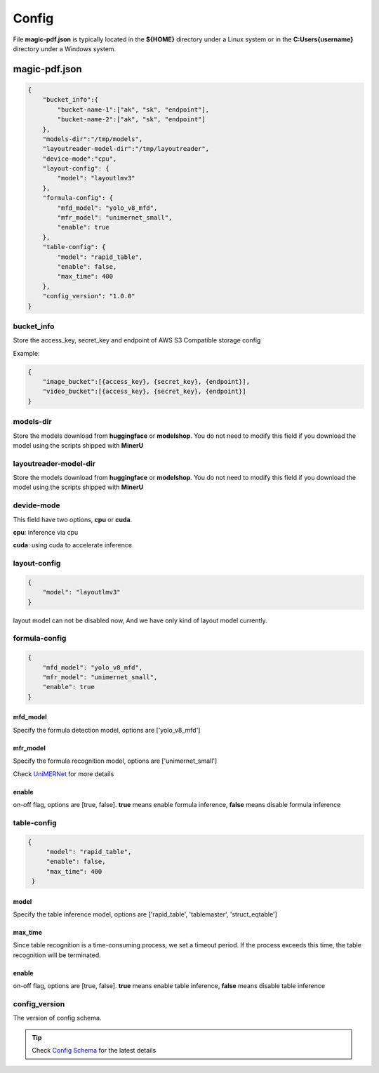 

Config
=========

File **magic-pdf.json** is typically located in the **${HOME}** directory under a Linux system or in the **C:\Users\{username}** directory under a Windows system.


magic-pdf.json
----------------

.. code:: json 

    {
        "bucket_info":{
            "bucket-name-1":["ak", "sk", "endpoint"],
            "bucket-name-2":["ak", "sk", "endpoint"]
        },
        "models-dir":"/tmp/models",
        "layoutreader-model-dir":"/tmp/layoutreader",
        "device-mode":"cpu",
        "layout-config": {
            "model": "layoutlmv3"
        },
        "formula-config": {
            "mfd_model": "yolo_v8_mfd",
            "mfr_model": "unimernet_small",
            "enable": true
        },
        "table-config": {
            "model": "rapid_table",
            "enable": false,
            "max_time": 400    
        },
        "config_version": "1.0.0"
    }




bucket_info
^^^^^^^^^^^^^^
Store the access_key, secret_key and endpoint of AWS S3 Compatible storage config

Example: 

.. code:: text

        {
            "image_bucket":[{access_key}, {secret_key}, {endpoint}],
            "video_bucket":[{access_key}, {secret_key}, {endpoint}]
        }


models-dir
^^^^^^^^^^^^

Store the models download from **huggingface** or **modelshop**. You do not need to modify this field if you download the model using the scripts shipped with **MinerU**


layoutreader-model-dir
^^^^^^^^^^^^^^^^^^^^^^^

Store the models download from **huggingface** or **modelshop**. You do not need to modify this field if you download the model using the scripts shipped with **MinerU**


devide-mode
^^^^^^^^^^^^^^

This field have two options, **cpu** or **cuda**.

**cpu**: inference via cpu

**cuda**: using cuda to accelerate inference


layout-config 
^^^^^^^^^^^^^^^

.. code:: json

    {
        "model": "layoutlmv3"  
    }

layout model can not be disabled now, And we have only kind of layout model currently.


formula-config
^^^^^^^^^^^^^^^^

.. code:: json

    {
        "mfd_model": "yolo_v8_mfd",   
        "mfr_model": "unimernet_small",
        "enable": true 
    }


mfd_model
""""""""""

Specify the formula detection model, options are ['yolo_v8_mfd']


mfr_model
""""""""""
Specify the formula recognition model, options are ['unimernet_small']

Check `UniMERNet <https://github.com/opendatalab/UniMERNet>`_ for more details


enable
""""""""

on-off flag, options are [true, false]. **true** means enable formula inference, **false** means disable formula inference


table-config
^^^^^^^^^^^^^^^^

.. code:: json

   {
        "model": "rapid_table",
        "enable": false,
        "max_time": 400    
    }

model
""""""""

Specify the table inference model, options are ['rapid_table', 'tablemaster', 'struct_eqtable']


max_time
"""""""""

Since table recognition is a time-consuming process, we set a timeout period. If the process exceeds this time, the table recognition will be terminated.



enable
"""""""

on-off flag, options are [true, false]. **true** means enable table inference, **false** means disable table inference


config_version
^^^^^^^^^^^^^^^^

The version of config schema.


.. admonition:: Tip
    :class: tip
    
    Check `Config Schema <https://github.com/opendatalab/MinerU/blob/master/magic-pdf.template.json>`_ for the latest details

